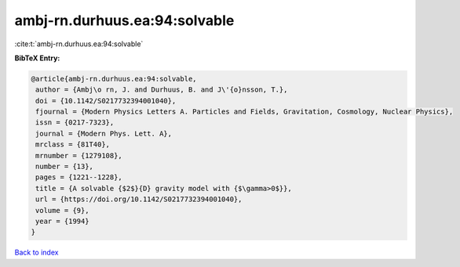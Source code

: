ambj-rn.durhuus.ea:94:solvable
==============================

:cite:t:`ambj-rn.durhuus.ea:94:solvable`

**BibTeX Entry:**

.. code-block:: bibtex

   @article{ambj-rn.durhuus.ea:94:solvable,
    author = {Ambj\o rn, J. and Durhuus, B. and J\'{o}nsson, T.},
    doi = {10.1142/S0217732394001040},
    fjournal = {Modern Physics Letters A. Particles and Fields, Gravitation, Cosmology, Nuclear Physics},
    issn = {0217-7323},
    journal = {Modern Phys. Lett. A},
    mrclass = {81T40},
    mrnumber = {1279108},
    number = {13},
    pages = {1221--1228},
    title = {A solvable {$2$}{D} gravity model with {$\gamma>0$}},
    url = {https://doi.org/10.1142/S0217732394001040},
    volume = {9},
    year = {1994}
   }

`Back to index <../By-Cite-Keys.rst>`_
